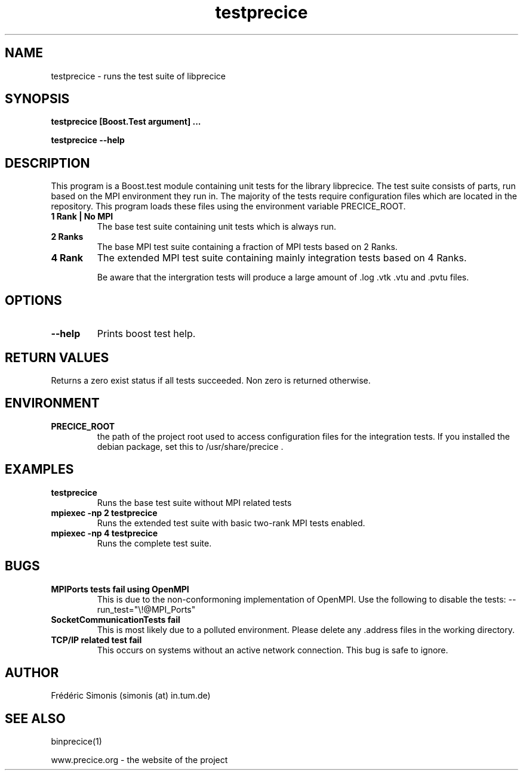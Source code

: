 .TH testprecice 1  "January 18, 2019" "USER COMMANDS"

.SH NAME
testprecice \- runs the test suite of libprecice

.SH SYNOPSIS
.B testprecice [Boost.Test argument] ...

.B testprecice --help

.SH DESCRIPTION
This program is a Boost.test module containing unit tests for the library libprecice.
The test suite consists of parts, run based on the MPI environment they run in.
The majority of the tests require configuration files which are located in the repository.
This program loads these files using the environment variable PRECICE_ROOT.

.TP
.B 1 Rank | No MPI
The base test suite containing unit tests which is always run.

.TP
.B 2 Ranks
The base MPI test suite containing a fraction of MPI tests based on 2 Ranks.

.TP
.B 4 Rank
The extended MPI test suite containing mainly integration tests based on 4 Ranks.

Be aware that the intergration tests will produce a large amount of .log .vtk .vtu and .pvtu files.

.SH OPTIONS
.TP
.B --help
Prints boost test help.

.SH RETURN VALUES
Returns a zero exist status if all tests succeeded.
Non zero is returned otherwise.

.SH ENVIRONMENT
.TP
.B PRECICE_ROOT
the path of the project root used to access configuration files for the integration tests.
If you installed the debian package, set this to /usr/share/precice .

.SH EXAMPLES
.TP
.B testprecice
Runs the base test suite without MPI related tests
.TP
.B mpiexec -np 2 testprecice
Runs the extended test suite with basic two-rank MPI tests enabled.
.TP
.B mpiexec -np 4 testprecice
Runs the complete test suite.

.SH BUGS
.TP
.B MPIPorts tests fail using OpenMPI
This is due to the non-conformoning implementation of OpenMPI.
Use the following to disable the tests: --run_test="\\!@MPI_Ports"
.TP
.B SocketCommunicationTests fail
This is most likely due to a polluted environment.
Please delete any .address files in the working directory.
.TP
.B TCP/IP related test fail
This occurs on systems without an active network connection.
This bug is safe to ignore.

.SH AUTHOR
Frédéric Simonis (simonis (at) in.tum.de)

.SH SEE ALSO
binprecice(1)
.PP
www.precice.org \- the website of the project
